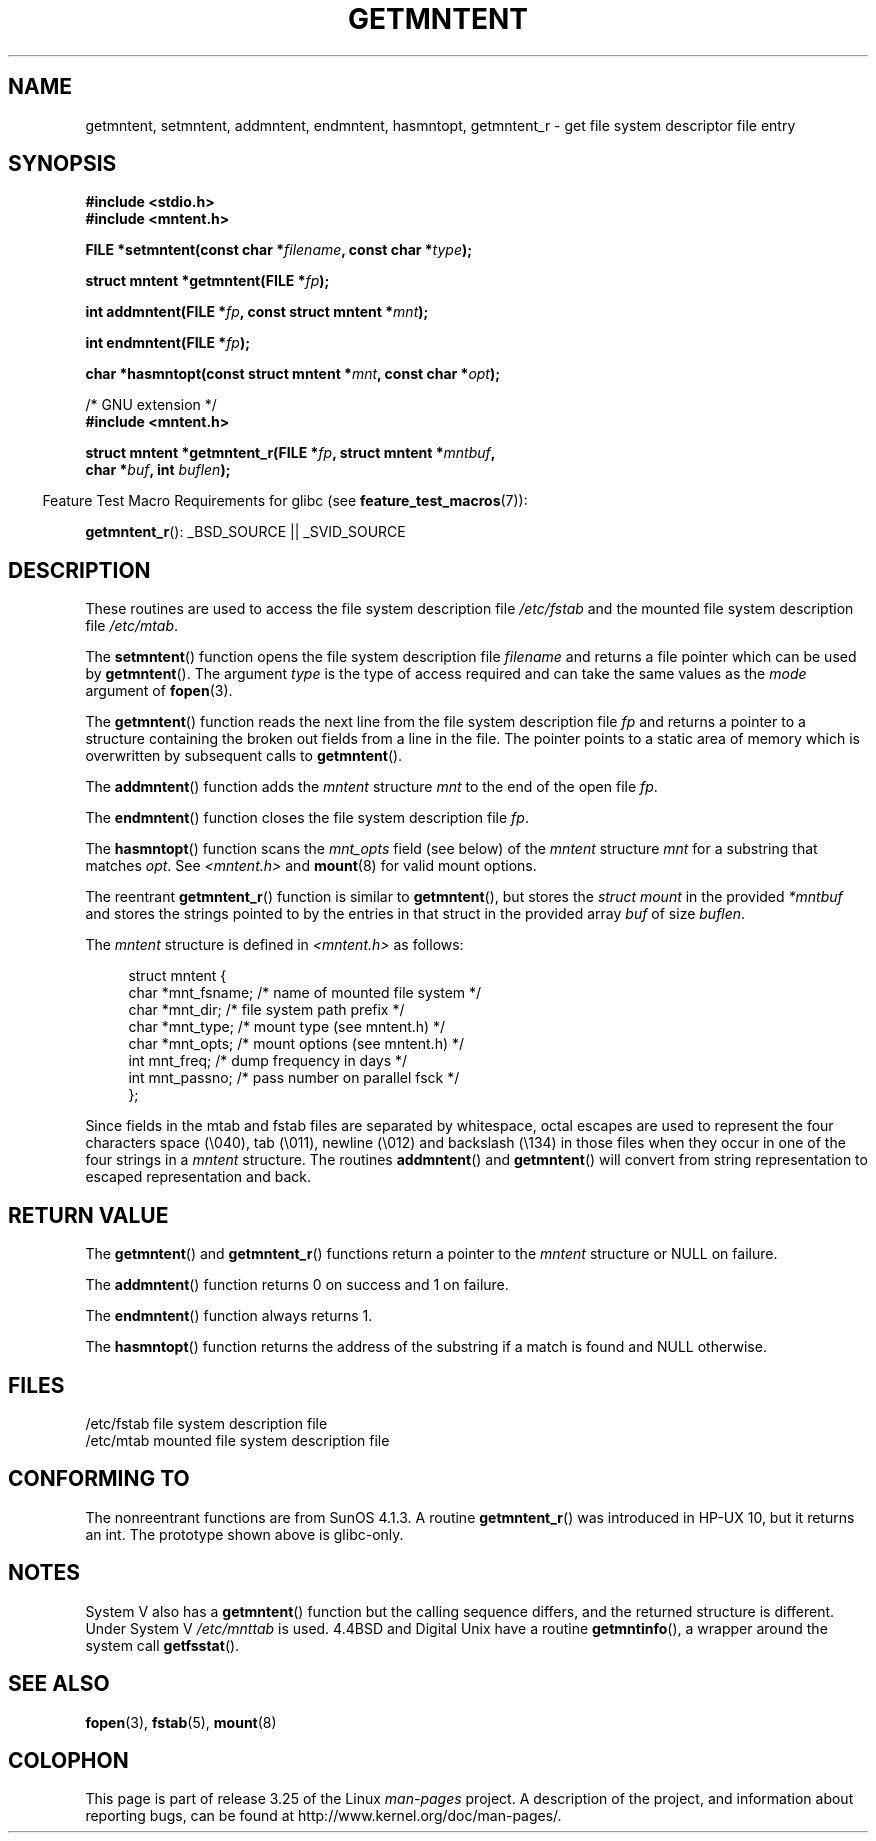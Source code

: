 .\" Copyright 1993 David Metcalfe (david@prism.demon.co.uk)
.\"
.\" Permission is granted to make and distribute verbatim copies of this
.\" manual provided the copyright notice and this permission notice are
.\" preserved on all copies.
.\"
.\" Permission is granted to copy and distribute modified versions of this
.\" manual under the conditions for verbatim copying, provided that the
.\" entire resulting derived work is distributed under the terms of a
.\" permission notice identical to this one.
.\"
.\" Since the Linux kernel and libraries are constantly changing, this
.\" manual page may be incorrect or out-of-date.  The author(s) assume no
.\" responsibility for errors or omissions, or for damages resulting from
.\" the use of the information contained herein.  The author(s) may not
.\" have taken the same level of care in the production of this manual,
.\" which is licensed free of charge, as they might when working
.\" professionally.
.\"
.\" Formatted or processed versions of this manual, if unaccompanied by
.\" the source, must acknowledge the copyright and authors of this work.
.\"
.\" References consulted:
.\"     Linux libc source code
.\"     Lewine's _POSIX Programmer's Guide_ (O'Reilly & Associates, 1991)
.\"     386BSD man pages
.\" Modified Sat Jul 24 21:46:57 1993 by Rik Faith (faith@cs.unc.edu)
.\" Modified 961109, 031115, aeb
.\"
.TH GETMNTENT 3  2009-09-15 "" "Linux Programmer's Manual"
.SH NAME
getmntent, setmntent, addmntent, endmntent, hasmntopt,
getmntent_r \- get file system descriptor file entry
.SH SYNOPSIS
.nf
.B #include <stdio.h>
.B #include <mntent.h>
.sp
.BI "FILE *setmntent(const char *" filename ", const char *" type );
.sp
.BI "struct mntent *getmntent(FILE *" fp );
.sp
.BI "int addmntent(FILE *" fp ", const struct mntent *" mnt );
.sp
.BI "int endmntent(FILE *" fp );
.sp
.BI "char *hasmntopt(const struct mntent *" mnt ", const char *" opt );
.sp
/* GNU extension */
.B #include <mntent.h>
.sp
.BI "struct mntent *getmntent_r(FILE *" fp ", struct mntent *" mntbuf ,
.BI "                           char *" buf ", int " buflen );
.fi
.sp
.in -4n
Feature Test Macro Requirements for glibc (see
.BR feature_test_macros (7)):
.in
.sp
.BR getmntent_r ():
_BSD_SOURCE || _SVID_SOURCE
.SH DESCRIPTION
These routines are used to access the file system description file
\fI/etc/fstab\fP and the mounted file system description file
\fI/etc/mtab\fP.
.PP
The
.BR setmntent ()
function opens the file system description file
\fIfilename\fP and returns a file pointer which can be used by
.BR getmntent ().
The argument \fItype\fP is the type of access
required and can take the same values as the \fImode\fP argument of
.BR fopen (3).
.PP
The
.BR getmntent ()
function reads the next line from the file system
description file \fIfp\fP and returns a pointer to a structure
containing the broken out fields from a line in the file.
The pointer
points to a static area of memory which is overwritten by subsequent
calls to
.BR getmntent ().
.PP
The
.BR addmntent ()
function adds the
.I mntent
structure \fImnt\fP to
the end of the open file \fIfp\fP.
.PP
The
.BR endmntent ()
function closes the file system description file
\fIfp\fP.
.PP
The
.BR hasmntopt ()
function scans the \fImnt_opts\fP field (see below)
of the
.I mntent
structure \fImnt\fP for a substring that matches \fIopt\fP.
See \fI<mntent.h>\fP and
.BR mount (8)
for valid mount options.
.PP
The reentrant
.BR getmntent_r ()
function is similar to
.BR getmntent (),
but stores the \fIstruct mount\fP in the provided
.I *mntbuf
and stores the strings pointed to by the entries in that struct
in the provided array
.I buf
of size
.IR buflen .
.PP
The \fImntent\fP structure is defined in \fI<mntent.h>\fP as follows:
.sp
.in +4n
.nf
struct mntent {
    char *mnt_fsname;   /* name of mounted file system */
    char *mnt_dir;      /* file system path prefix */
    char *mnt_type;     /* mount type (see mntent.h) */
    char *mnt_opts;     /* mount options (see mntent.h) */
    int   mnt_freq;     /* dump frequency in days */
    int   mnt_passno;   /* pass number on parallel fsck */
};
.fi
.in

Since fields in the mtab and fstab files are separated by whitespace,
octal escapes are used to represent the four characters space (\e040),
tab (\e011), newline (\e012) and backslash (\e134) in those files
when they occur in one of the four strings in a
.I mntent
structure.
The routines
.BR addmntent ()
and
.BR getmntent ()
will convert
from string representation to escaped representation and back.
.SH "RETURN VALUE"
The
.BR getmntent ()
and
.BR getmntent_r ()
functions return
a pointer to the
.I mntent
structure or NULL on failure.
.PP
The
.BR addmntent ()
function returns 0 on success and 1 on failure.
.PP
The
.BR endmntent ()
function always returns 1.
.PP
The
.BR hasmntopt ()
function returns the address of the substring if
a match is found and NULL otherwise.
.SH FILES
.nf
/etc/fstab          file system description file
/etc/mtab           mounted file system description file
.fi
.SH "CONFORMING TO"
The nonreentrant functions are from SunOS 4.1.3.
A routine
.BR getmntent_r ()
was introduced in HP-UX 10, but it returns an int.
The prototype shown above is glibc-only.
.SH NOTES
System V also has a
.BR getmntent ()
function but the calling sequence
differs, and the returned structure is different.
Under System V
.I /etc/mnttab
is used.
4.4BSD and Digital Unix have a routine
.BR getmntinfo (),
a wrapper around the system call
.BR getfsstat ().
.SH "SEE ALSO"
.BR fopen (3),
.BR fstab (5),
.BR mount (8)
.SH COLOPHON
This page is part of release 3.25 of the Linux
.I man-pages
project.
A description of the project,
and information about reporting bugs,
can be found at
http://www.kernel.org/doc/man-pages/.
